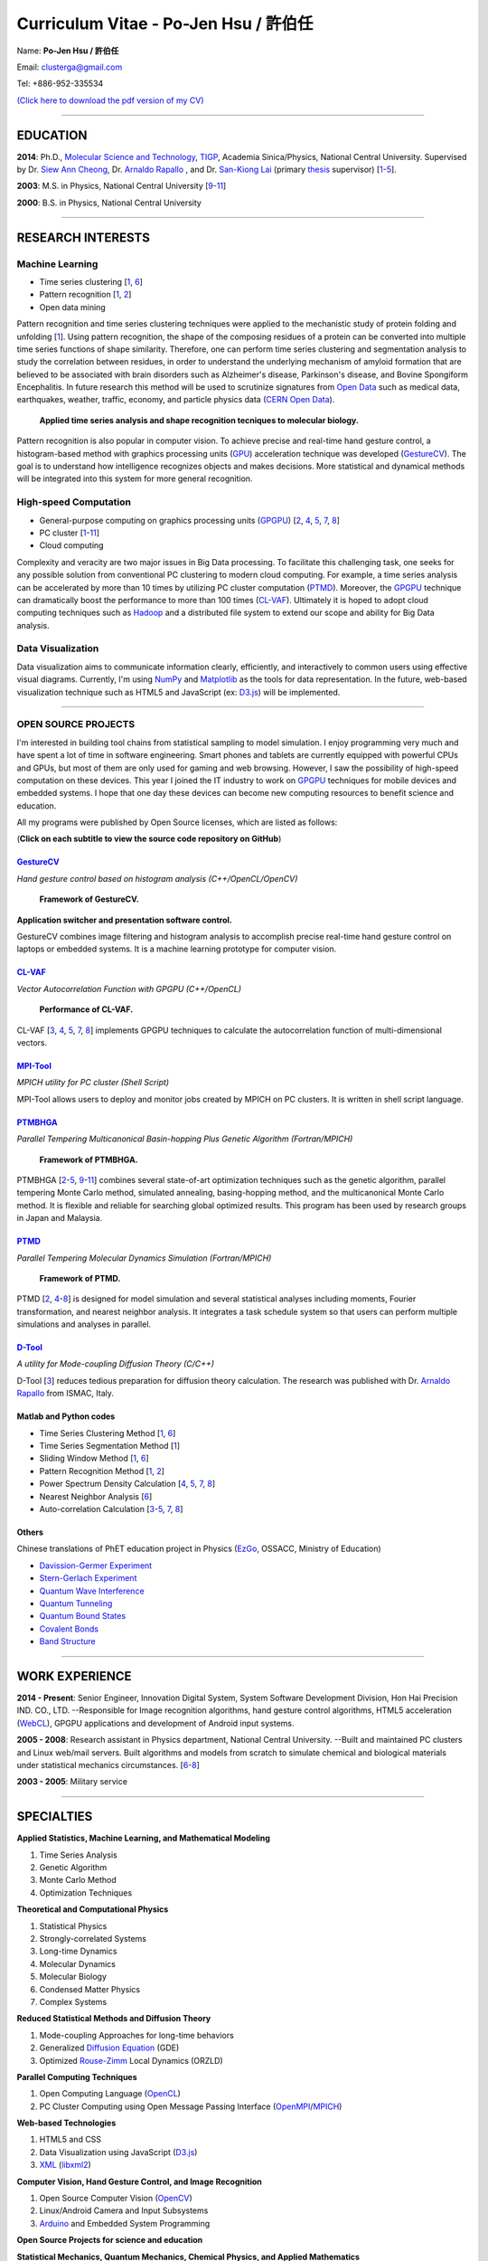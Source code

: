 .. title: Curriculum Vitae - Po-Jen Hsu / 許伯任
.. slug: cv
.. date: 20161222 13:20:38
.. tags: cv
.. link:
.. description: Created at 20130419 13:19:53

.. 請記得加上slug，會以slug名稱產生副檔名為.html的文章
.. 同時，別忘了加上tags喔!

*********************************************
Curriculum Vitae - Po-Jen Hsu / 許伯任
*********************************************

.. 文章起始CONTACT INFORMATION

Name: **Po-Jen Hsu / 許伯任**

Email:   clusterga@gmail.com

Tel:     +886-952-335534

`(Click here to download the pdf version of my CV) <http://sophAi.github.io/arch_2013/files_2013/cv/PJ_Hsu_cv.pdf>`_


_________________________________________________

EDUCATION
----------

**2014**:  Ph.D., `Molecular Science and Technology`_, `TIGP`_, Academia Sinica/Physics, National Central University. Supervised by Dr. `Siew Ann Cheong`_, Dr. `Arnaldo Rapallo`_ , and Dr. `San-Kiong Lai`_ (primary `thesis`_ supervisor) [`1`_-\ `5`_].

**2003**:  M.S. in Physics, National Central University [`9`_-\ `11`_]

**2000**:  B.S. in Physics, National Central University

_________________________________________________

RESEARCH INTERESTS
------------------

Machine Learning
~~~~~~~~~~~~~~~~

* Time series clustering [`1`_, `6`_]
* Pattern recognition [`1`_, `2`_]
* Open data mining

Pattern recognition and time series clustering techniques were applied to the mechanistic study of protein folding and unfolding [`1`_]. Using pattern recognition, the shape of the composing residues of a protein can be converted into multiple time series functions of shape similarity. Therefore, one can perform time series clustering and segmentation analysis to study the correlation between residues, in order to understand the underlying mechanism of amyloid formation that are believed to be associated with brain disorders such as Alzheimer's disease, Parkinson's disease, and Bovine Spongiform Encephalitis. In future research this method will be used to scrutinize signatures from `Open Data`_ such as medical data, earthquakes, weather, traffic, economy, and particle physics data (`CERN Open Data`_).

.. figure:: ../../arch_2013/files_2013/cv/time_series_analysis.png
   :width: 480
   :target: ../../arch_2013/files_2013/cv/time_series_analysis.png

   **Applied time series analysis and shape recognition tecniques to molecular biology.**

Pattern recognition is also popular in computer vision. To achieve precise and real-time hand gesture control, a histogram-based method with graphics processing units (`GPU`_) acceleration technique was developed (`GestureCV`_). The goal is to understand how intelligence recognizes objects and makes decisions. More statistical and dynamical methods will be integrated into this system for more general recognition.

High-speed Computation
~~~~~~~~~~~~~~~~~~~~~~

* General-purpose computing on graphics processing units (`GPGPU`_) [`2`_, `4`_, `5`_, `7`_, `8`_]
* PC cluster [`1`_-\ `11`_]
* Cloud computing

Complexity and veracity are two major issues in Big Data processing. To facilitate this challenging task, one seeks for any possible solution from conventional PC clustering to modern cloud computing. For example, a time series analysis can be accelerated by more than 10 times by utilizing PC cluster computation (`PTMD`_). Moreover, the `GPGPU`_ technique can dramatically boost the performance to more than 100 times (`CL-VAF`_). Ultimately it is hoped to adopt cloud computing techniques such as `Hadoop`_ and a distributed file system to extend our scope and ability for Big Data analysis.

Data Visualization
~~~~~~~~~~~~~~~~~~

Data visualization aims to communicate information clearly, efficiently, and interactively to common users using effective visual diagrams. Currently, I'm using `NumPy`_ and `Matplotlib`_ as the tools for data representation. In the future, web-based visualization technique such as HTML5 and JavaScript (ex: `D3.js`_) will be implemented.

_________________________________________________

OPEN SOURCE PROJECTS
~~~~~~~~~~~~~~~~~~~~

I'm interested in building tool chains from statistical sampling to model simulation. I enjoy programming very much and have spent a lot of time in software engineering. Smart phones and tablets are currently equipped with powerful CPUs and GPUs, but most of them are only used for gaming and web browsing. However, I saw the possibility of high-speed computation on these devices. This year I joined the IT industry to work on `GPGPU`_ techniques for mobile devices and embedded systems. I hope that one day these devices can become new computing resources to benefit science and education.

All my programs were published by Open Source licenses, which are listed as follows:

(**Click on each subtitle to view the source code repository on GitHub**)

`GestureCV`_
============

*Hand gesture control based on histogram analysis (C++/OpenCL/OpenCV)*

.. figure:: ../../arch_2013/files_2013/cv/Hand_Gesture_Program.png
   :width: 480
   :target: ../../arch_2013/files_2013/cv/Hand_Gesture_Program.png

   **Framework of GestureCV.**

.. youtube:: s4KVkK_wsbQ

**Application switcher and presentation software control.**

GestureCV combines image filtering and histogram analysis to accomplish precise real-time hand gesture control on laptops or embedded systems. It is a machine learning prototype for computer vision.

`CL-VAF`_
=========

*Vector Autocorrelation Function with GPGPU (C++/OpenCL)*

.. figure:: ../../arch_2013/files_2013/cv/gpu_performance.png
   :width: 480
   :target: ../../arch_2013/files_2013/cv/gpu_performance.png

   **Performance of CL-VAF.**

CL-VAF [`3`_, `4`_, `5`_, `7`_, `8`_] implements GPGPU techniques to calculate the autocorrelation function of multi-dimensional vectors.

`MPI-Tool`_
============

*MPICH utility for PC cluster (Shell Script)*

MPI-Tool allows users to deploy and monitor jobs created by MPICH on PC clusters. It is written in shell script language.

`PTMBHGA`_
==========

*Parallel Tempering Multicanonical Basin-hopping Plus Genetic Algorithm (Fortran/MPICH)*

.. figure:: ../../arch_2013/files_2013/cv/ptmbhga.png
   :width: 480
   :target: ../../arch_2013/files_2013/cv/ptmbhga.png

   **Framework of PTMBHGA.**

PTMBHGA [`2`_-\ `5`_, \ `9`_-\ `11`_\ ] combines several state-of-art optimization techniques such as the genetic algorithm, parallel tempering Monte Carlo method, simulated annealing, basing-hopping method, and the multicanonical Monte Carlo method. It is flexible and reliable for searching global optimized results. This program has been used by research groups in Japan and Malaysia.


`PTMD`_
=======

*Parallel Tempering Molecular Dynamics Simulation (Fortran/MPICH)*

.. figure:: ../../arch_2013/files_2013/cv/ptmd.png
   :width: 480
   :target: ../../arch_2013/files_2013/cv/ptmd.png

   **Framework of PTMD.**

PTMD [`2`_, `4`_-\ `8`_\ ] is designed for model simulation and several statistical analyses including moments, Fourier transformation, and nearest neighbor analysis. It integrates a task schedule system so that users can perform multiple simulations and analyses in parallel.

`D-Tool`_
==========

*A utility for Mode-coupling Diffusion Theory (C/C++)*

D-Tool [`3`_] reduces tedious preparation for diffusion theory calculation. The research was published with Dr. `Arnaldo Rapallo`_ from ISMAC, Italy.

Matlab and Python codes
=========================

* Time Series Clustering Method [`1`_, `6`_]
* Time Series Segmentation Method [`1`_]
* Sliding Window Method [`1`_, `6`_]
* Pattern Recognition Method [`1`_, `2`_]
* Power Spectrum Density Calculation [`4`_, `5`_, `7`_, `8`_]
* Nearest Neighbor Analysis [`6`_]
* Auto-correlation Calculation [`3`_-\ `5`_, `7`_, `8`_]

Others
========

Chinese translations of PhET education project in Physics (`EzGo`_, OSSACC, Ministry of Education)

* `Davission-Germer Experiment <http://phet.colorado.edu/zh_TW/simulation/davisson-germer>`_
* `Stern-Gerlach Experiment <http://phet.colorado.edu/zh_TW/simulation/stern-gerlach>`_
* `Quantum Wave Interference <http://phet.colorado.edu/zh_TW/simulation/quantum-wave-interference>`_
* `Quantum Tunneling <http://phet.colorado.edu/zh_TW/simulation/quantum-tunneling>`_
* `Quantum Bound States <http://phet.colorado.edu/zh_TW/simulation/bound-states>`_
* `Covalent Bonds <http://phet.colorado.edu/zh_TW/simulation/covalent-bonds>`_
* `Band Structure <http://phet.colorado.edu/zh_TW/simulation/band-structure>`_

_________________________________________________

WORK EXPERIENCE
--------------------

**2014 - Present**:  Senior Engineer, Innovation Digital System, System Software Development Division, Hon Hai Precision IND. CO., LTD. --Responsible for Image recognition algorithms, hand gesture control algorithms, HTML5 acceleration (`WebCL`_), GPGPU applications and development of Android input systems.

**2005 - 2008**:  Research assistant in Physics department, National Central University.
--Built and maintained PC clusters and Linux web/mail servers. Built algorithms and models from scratch to simulate chemical and biological materials under statistical mechanics circumstances. [`6`_-\ `8`_]

**2003 - 2005**:  Military service

_________________________________________________

SPECIALTIES
--------------------------

**Applied Statistics, Machine Learning, and Mathematical Modeling**

#. Time Series Analysis
#. Genetic Algorithm
#. Monte Carlo Method
#. Optimization Techniques

**Theoretical and Computational Physics**

#. Statistical Physics
#. Strongly-correlated Systems
#. Long-time Dynamics
#. Molecular Dynamics
#. Molecular Biology
#. Condensed Matter Physics
#. Complex Systems

**Reduced Statistical Methods and Diffusion Theory**

#. Mode-coupling Approaches for long-time behaviors
#. Generalized `Diffusion Equation`_ (GDE)
#. Optimized `Rouse-Zimm`_ Local Dynamics (ORZLD)

**Parallel Computing Techniques**

#. Open Computing Language (`OpenCL`_)
#. PC Cluster Computing using Open Message Passing Interface (`OpenMPI`_/`MPICH`_)

**Web-based Technologies**

#. HTML5 and CSS
#. Data Visualization using JavaScript (`D3.js`_)
#. `XML`_ (`libxml2`_)

**Computer Vision, Hand Gesture Control, and Image Recognition**

#. Open Source Computer Vision (`OpenCV`_)
#. Linux/Android Camera and Input Subsystems
#. `Arduino`_ and Embedded System Programming

**Open Source Projects for science and education**

**Statistical Mechanics, Quantum Mechanics, Chemical Physics, and Applied Mathematics**

**Software Management and Engineering**

#. `Git`_
#. Unified Modeling Language (`UML`_)
#. `CMake`_, `GNU Make`_

**Algorithms and programming language teaching**

#. C++ and C
#. Python, `NumPy`_, and `Matplotlib`_
#. Regular Expression
#. Matlab
#. GNU Scientific Library (`GSL`_)
#. Linux System Programming (IPC, thread, socket...)
#. Linux Shell Script
#. Fortran
#. Latex

**System Administrator with experience in Linux**

#. PC Clusters
#. Web Servers
#. Mail Servers


_________________________________________________

AWARD
--------

* `Best Team Presentation Award`_, `4th Hope Meeting`_, 2012, Japan.

_________________________________________________

INVITED TALK
--------------
“Open Source in Physics", `International Conference on Open Source 2009`_, Taiwan (`download slides`_)

_________________________________________________


PUBLICATIONS
------------------

(**Click on the title to download the paper**)

.. _1:

1. `Exploration of hydrogen bond networks and potential energy surfaces of methanol clusters with a two-stage clustering algorithm <http://sophAi.github.io/arch_2013/files_2013/cv/  PJ_Hsu_ref_12.pdf`_,
**P. J. Hsu**, K. L. Ho, S. H. Lin, and J. L. Kuo, Phys. Chem. Chem. Phys. 19, 544 (2016).

.. _2:

2. `Precursory Signatures of Protein Folding/Unfolding: From Time Series Correlation Analysis to Atomistic Mechanisms <http://sophAi.github.io/arch_2013/files_2013/cv/PJ_Hsu_ref_11.pdf>`_,
**P. J. Hsu**, S. A. Cheong, and S. K. Lai, J. Chem. Phys. 140, 204905 (2014).

.. _3:

3. `A new perspective of shape recognition to discover the phase transition of finite-size clusters <http://sophAi.github.io/arch_2013/files_2013/cv/PJ_Hsu_ref_10.pdf>`_,
**P. J. Hsu**, J. Comput. Chem. 35, 1082 (2014).

.. _4:

4. `Peptide dynamics by molecular dynamics and diffusion theory methods with improved basis sets <http://sophAi.github.io/arch_2013/files_2013/cv/PJ_Hsu_ref_09.pdf>`_,
**P. J. Hsu**, S. K. Lai, and A. Rapallo, J. Chem. Phys. 140, 104910 (2014).

.. _5:

5. `Melting behavior of Ag14 cluster: An order parameter by instantaneous normal modes <http://sophAi.github.io/arch_2013/files_2013/cv/PJ_Hsu_ref_08.pdf>`_,
P. H. Tang, T. M. Wu, **P. J. Hsu**, and S. K. Lai, J. Chem. Phys. 137, 244304 (2012).

.. _6:

6. `Comparative study of cluster Ag17Cu2 by instantaneous normal mode analysis and by isothermal Brownian-type molecular dynamics simulation <http://sophAi.github.io/arch_2013/files_2013/cv/PJ_Hsu_ref_07.pdf>`_,
P. H. Tang, T. M. Wu, T. W. Yen, S. K. Lai, and **P. J. Hsu**, J. Chem. Phys. 135, 094302 (2011).

.. _7:

7. `Dynamical study of metallic clusters using the statistical method of time series clustering <http://sophAi.github.io/arch_2013/files_2013/cv/PJ_Hsu_ref_06.pdf>`_,
S. K. Lai, Y. T. Lin, **P. J. Hsu**, and S. A. Cheong, Compt. Phys. Commun. 182, 1013 (2011).

.. _8:

8. `Melting behavior of noble-metal-based bimetallic clusters <http://sophAi.github.io/arch_2013/files_2013/cv/PJ_Hsu_ref_05.pdf>`_,
T. W. Yen, **P. J. Hsu**, and S. K. Lai, e-J. Surf. Sci. Nanotech. 7, 149-156 (2009).

.. _9:

9. `Melting scenario in metallic clusters <http://sophAi.github.io/arch_2013/files_2013/cv/PJ_Hsu_ref_04.pdf>`_,
**P. J. Hsu**, J. S. Luo, S. K. Lai, J. F. Wax, and J-L Bretonnet, J. Chem. Phys. 129, 194302 (2008).

.. _10:

10. `Structure of bimetallic clusters <http://sophAi.github.io/arch_2013/files_2013/cv/PJ_Hsu_ref_03.pdf>`_,
**P. J. Hsu** and S. K. Lai, J. Chem. Phys. 124, 044711 (2006).

.. _11:

11. `Multi-canonical basin-hopping: a new global optimization method for complex systems <http://sophAi.github.io/arch_2013/files_2013/cv/PJ_Hsu_ref_02.pdf>`_,
L. Zhan, B. Piwowar, W. K. Liu, **P. J. Hsu**, S. K. Lai, and Jeff Z. Y. Chen, J. Chem. Phys. 120, 5536 (2004).

.. _12:

12. `Structures of metallic clusters: mono- and polyvalent metals <http://sophAi.github.io/arch_2013/files_2013/cv/PJ_Hsu_ref_01.pdf>`_,
S. K. Lai, **P. J. Hsu**, K. L. Wu, W. K. Liu, and M. Iwamatsu, J. Chem. Phys. 117, 10715 (2002).


_________________________________________________

OTHER INFORMATION
-----------------

* PhD certificate: `link 1`_ and `link 2`_.

* PhD transcripts: `link`_.

* PhD thesis:

Molecular dynamics simulations of a fragment of the protein transthyretin and metallic clusters diagnosed by the ultra-fast shape recognition technique, time series segmentation, time series cross correlation analysis and diffusion theory method (`download thesis`_)

_________________________________________________

RECOMMENDED BY
----------------

* \ `鄭王曜`_\  教授(中央大學物理系，Email: wycheng@ncu.edu.tw /電話:(03)4227151#65337)
* \ `陳永富`_\  教授(中央大學物理系， Email: yfuchen@cc.ncu.edu.tw /電話:(03)4227151#65375)
* \ Dr. `Arnaldo Rapallo`_ (ISMAC, Italy. Email: rapallo@ismac.cnr.it)

_________________________________________________

ABOUT THIS DOCUMENT
-------------------

.. figure:: ../../arch_2013/files_2013/cv/doc_readme.png
   :width: 600
   :target: ../../arch_2013/files_2013/cv/doc_readme.png

   **Usage of this document.**


.. 文章結尾

.. 超連結(URL)目的區

.. _Molecular Science and Technology: http://tigp.iams.sinica.edu.tw/

.. _TIGP: http://tigp.sinica.edu.tw/

.. _National Central University: http://www.phy.ncu.edu.tw/

.. _GestureCV: http://github.com/sophAi/GestureCV

.. _CL-VAF: https://github.com/sophAi/clvaf.git

.. _MPI-Tool: https://github.com/sophAi/mpitool.git

.. _PTMBHGA: https://github.com/sophAi/ptmbhga.git

.. _PTMD: https://github.com/sophAi/ptmd.git

.. _D-Tool: https://github.com/sophAi/dtool.git

.. _TCOM: https://github.com/sophAi/tcom.git

.. _International Conference on Open Source 2009: http://www.slat.org/icos2009/xoops/modules/tinyd0/index.php?id=10

.. _Arnaldo Rapallo: http://www.ismac.cnr.it/pagine/pagina.aspx?ID=Modelling001&L=IT

.. _Siew Ann Cheong: https://www.linkedin.com/pub/siew-ann-cheong/22/384/4b4

.. _San-Kiong Lai: http://www.phy.ncu.edu.tw/english.php?folder=faculty&page=detail.php&pk=7

.. _4th Hope Meeting: http://www.jsps.go.jp/english/e-hope/gaiyou4.html

.. _download slides: http://sophAi.github.io/arch_2013/files_2013/cv/PJ_Hsu_icos2009.pdf

.. _EzGo: http://ossacc.moe.edu.tw/uploads/datafile/ezgo7_linux/

.. _Best Team Presentation Award: http://sophAi.github.io/arch_2013/files_2013/cv/PJ_Hsu_award.jpg

.. _鄭王曜: http://www.phy.ncu.edu.tw/english.php?folder=faculty&page=detail.php&pk=271

.. _陳永富: http://www.phy.ncu.edu.tw/english.php?folder=faculty&page=detail.php&pk=270

.. _CERN Open Data: http://opendata.cern.ch/

.. _Open Data: http://www.opendata.tw/

.. _link 1: http://sophAi.github.io/arch_2013/files_2013/cv/PJ_Hsu_TIGP_certificate.jpg

.. _link 2: http://sophAi.github.io/arch_2013/files_2013/cv/PJ_Hsu_PhD_certificate_en.jpg

.. _link: http://sophAi.github.io/arch_2013/files_2013/cv/PJ_Hsu_PhD_transcript.jpg

.. _D3.js: http://en.wikipedia.org/wiki/D3.js

.. _NumPy: http://en.wikipedia.org/wiki/NumPy

.. _Matplotlib: http://en.wikipedia.org/wiki/Matplotlib

.. _OpenCL: http://en.wikipedia.org/wiki/OpenCL

.. _WebCL: http://en.wikipedia.org/wiki/WebCL

.. _OpenCV: http://en.wikipedia.org/wiki/OpenCV

.. _GSL: http://en.wikipedia.org/wiki/GNU_Scientific_Library

.. _SVN: http://en.wikipedia.org/wiki/Apache_Subversion

.. _Git: http://en.wikipedia.org/wiki/Git_(software)

.. _XML: http://en.wikipedia.org/wiki/XML

.. _UML: http://en.wikipedia.org/wiki/Unified_Modeling_Language

.. _GPU: http://en.wikipedia.org/wiki/Graphics_processing_unit

.. _GPGPU: http://en.wikipedia.org/wiki/General-purpose_computing_on_graphics_processing_units

.. _Hadoop: http://en.wikipedia.org/wiki/Apache_Hadoop

.. _Molecular Science and Technology: http://tigp.iams.sinica.edu.tw/

.. _OpenMPI: https://en.wikipedia.org/wiki/Open_MPI

.. _MPICH: https://en.wikipedia.org/wiki/MPICH

.. _libxml2: https://en.wikipedia.org/wiki/Libxml2

.. _TIGP: http://tigp.sinica.edu.tw/

.. _thesis: http://140.113.39.130/cgi-bin/gs32/ncugsweb.cgi?o=dncucdr&s=id=%22GC972402012%22.&searchmode=basic

.. _download thesis: http://140.113.39.130/cgi-bin/gs32/ncugsweb.cgi?o=dncucdr&s=id=%22GC972402012%22.&searchmode=basic

.. _Arduino: http://www.arduino.cc/

.. _Diffusion Equation: http://en.wikipedia.org/wiki/Diffusion_equation

.. _Rouse-Zimm: http://en.wikipedia.org/wiki/Rouse_model

.. _GNU Make: https://en.wikipedia.org/wiki/Make_(software)#Modern_versions

.. _CMake: https://en.wikipedia.org/wiki/CMake

